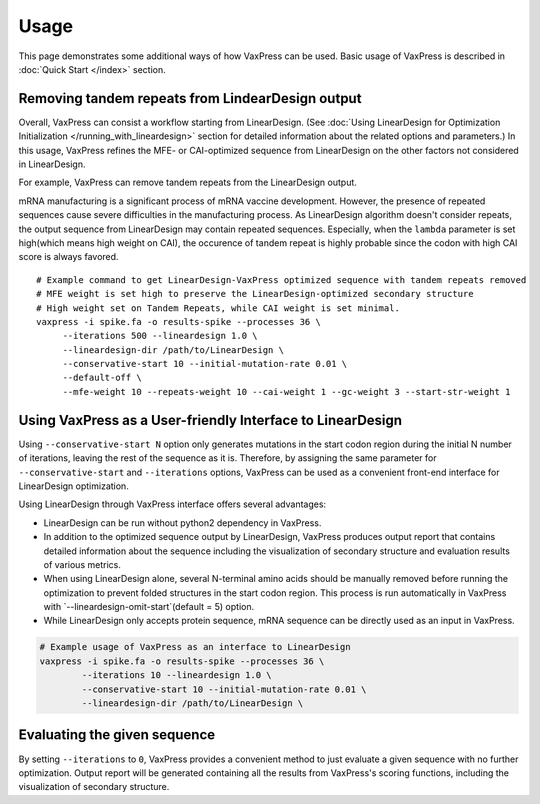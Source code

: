 Usage
*********

This page demonstrates some additional ways of how VaxPress can be used.
Basic usage of VaxPress is described in :doc:`Quick Start </index>` section.


==================================================
Removing tandem repeats from LindearDesign output
==================================================
Overall, VaxPress can consist a workflow starting from LinearDesign.
(See :doc:`Using LinearDesign for Optimization Initialization </running_with_lineardesign>` section for detailed information about the related options and parameters.)
In this usage, VaxPress refines the MFE- or CAI-optimized sequence from LinearDesign on the other factors not considered in LinearDesign.

For example, VaxPress can remove tandem repeats from the LinearDesign output.

mRNA manufacturing is a significant process of mRNA vaccine development.
However, the presence of repeated sequences cause severe difficulties in the manufacturing process.
As LinearDesign algorithm doesn't consider repeats, the output sequence from LinearDesign may contain repeated sequences.
Especially, when the ``lambda`` parameter is set high(which means high weight on CAI), the occurence of tandem repeat is highly probable since the codon with high CAI score is always favored.
::
    # Example command to get LinearDesign-VaxPress optimized sequence with tandem repeats removed
    # MFE weight is set high to preserve the LinearDesign-optimized secondary structure
    # High weight set on Tandem Repeats, while CAI weight is set minimal.
    vaxpress -i spike.fa -o results-spike --processes 36 \
         --iterations 500 --lineardesign 1.0 \
         --lineardesign-dir /path/to/LinearDesign \
         --conservative-start 10 --initial-mutation-rate 0.01 \
         --default-off \
         --mfe-weight 10 --repeats-weight 10 --cai-weight 1 --gc-weight 3 --start-str-weight 1


=============================================================
Using VaxPress as a User-friendly Interface to LinearDesign
=============================================================
Using ``--conservative-start N`` option only generates mutations in the start codon region during the initial N number of iterations,
leaving the rest of the sequence as it is.
Therefore, by assigning the same parameter for ``--conservative-start`` and ``--iterations`` options,
VaxPress can be used as a convenient front-end interface for LinearDesign optimization.

Using LinearDesign through VaxPress interface offers several advantages:

- LinearDesign can be run without python2 dependency in VaxPress.
- In addition to the optimized sequence output by LinearDesign, VaxPress produces output report that contains detailed information about the sequence including the visualization of secondary structure and evaluation results of various metrics.
- When using LinearDesign alone, several N-terminal amino acids should be manually removed before running the optimization to prevent folded structures in the start codon region. This process is run automatically in VaxPress with `--lineardesign-omit-start`(default = 5) option.
- While LinearDesign only accepts protein sequence, mRNA sequence can be directly used as an input in VaxPress.

.. code-block:: bash

    # Example usage of VaxPress as an interface to LinearDesign
    vaxpress -i spike.fa -o results-spike --processes 36 \
            --iterations 10 --lineardesign 1.0 \
            --conservative-start 10 --initial-mutation-rate 0.01 \
            --lineardesign-dir /path/to/LinearDesign \

=============================
Evaluating the given sequence
=============================

By setting ``--iterations`` to ``0``, VaxPress provides a convenient method to just evaluate a given sequence with no further optimization.
Output report will be generated containing all the results from VaxPress's scoring functions, including the visualization of secondary structure.